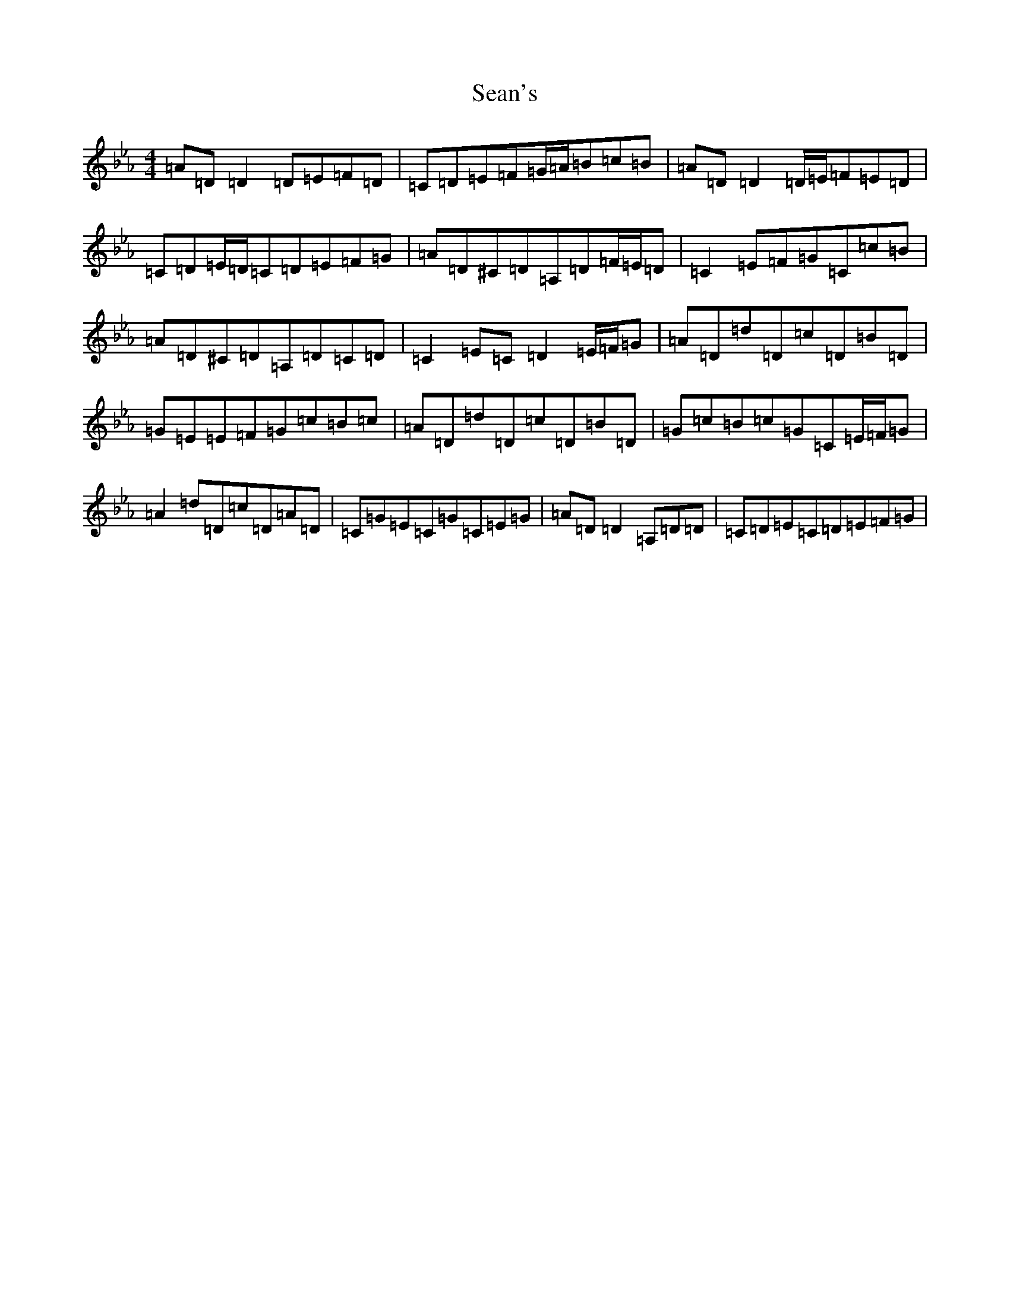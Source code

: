 X: 16951
T: Sean's
S: https://thesession.org/tunes/22004#setting44254
Z: A minor
R: slide
M:4/4
L:1/8
K: C minor
=A=D=D2=D=E=F=D|=C=D=E=F=G/2=A/2=B=c=B|=A=D=D2=D/2=E/2=F=E=D|=C=D=E/2=D/2=C=D=E=F=G|=A=D^C=D=A,=D=F/2=E/2=D|=C2=E=F=G=C=c=B|=A=D^C=D=A,=D=C=D|=C2=E=C=D2=E/2=F/2=G|=A=D=d=D=c=D=B=D|=G=E=E=F=G=c=B=c|=A=D=d=D=c=D=B=D|=G=c=B=c=G=C=E/2=F/2=G|=A2=d=D=c=D=A=D|=C=G=E=C=G=C=E=G|=A=D=D2=A,=D=D|=C=D=E=C=D=E=F=G|